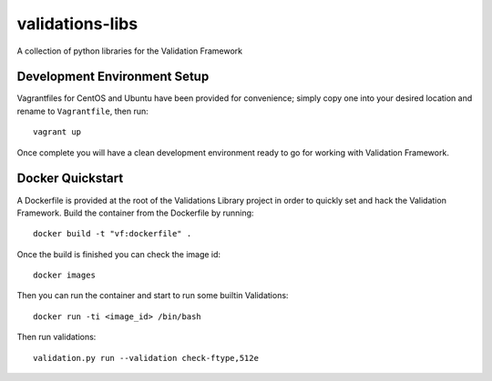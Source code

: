================
validations-libs
================

A collection of python libraries for the Validation Framework

Development Environment Setup
=============================

Vagrantfiles for CentOS and Ubuntu have been provided for convenience; simply
copy one into your desired location and rename to ``Vagrantfile``, then run::

     vagrant up

Once complete you will have a clean development environment
ready to go for working with Validation Framework.

Docker Quickstart
=================

A Dockerfile is provided at the root of the Validations Library project in
order to quickly set and hack the Validation Framework.
Build the container from the Dockerfile by running::

    docker build -t "vf:dockerfile" .

Once the build is finished you can check the image id::

    docker images

Then you can run the container and start to run some builtin Validations::

    docker run -ti <image_id> /bin/bash

Then run validations::

    validation.py run --validation check-ftype,512e
